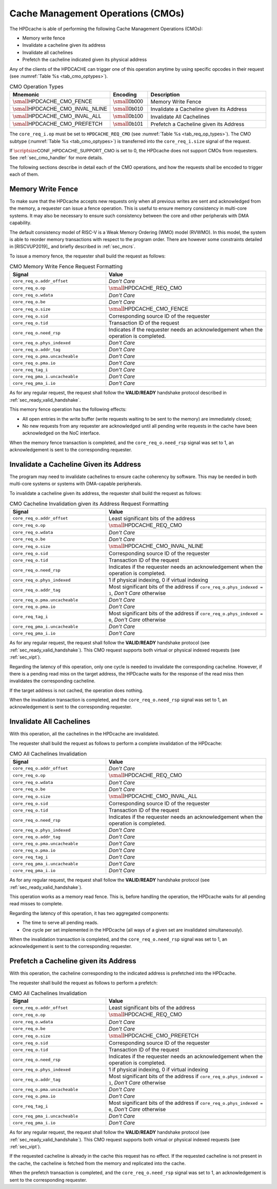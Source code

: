 ..
   Copyright 2024 CEA*
   *Commissariat a l'Energie Atomique et aux Energies Alternatives (CEA)

   SPDX-License-Identifier: Apache-2.0 WITH SHL-2.1

   Licensed under the Solderpad Hardware License v 2.1 (the “License”); you
   may not use this file except in compliance with the License, or, at your
   option, the Apache License version 2.0. You may obtain a copy of the
   License at

   https://solderpad.org/licenses/SHL-2.1/

   Unless required by applicable law or agreed to in writing, any work
   distributed under the License is distributed on an “AS IS” BASIS, WITHOUT
   WARRANTIES OR CONDITIONS OF ANY KIND, either express or implied. See the
   License for the specific language governing permissions and limitations
   under the License.

   Authors       : Cesar Fuguet
   Description   : HPDcache Cache Management Operations (CMOs)

.. _sec_cmo:

Cache Management Operations (CMOs)
==================================

The HPDcache is able of performing the following Cache Management Operations
(CMOs):

- Memory write fence

- Invalidate a cacheline given its address

- Invalidate all cachelines

- Prefetch the cacheline indicated given its physical address

Any of the clients of the HPDCACHE can trigger one of this operation anytime by
using specific opcodes in their request (see
:numref:`Table %s <tab_cmo_optypes>`).

.. _tab_cmo_optypes:

.. list-table:: CMO Operation Types
   :widths: 25 15 60
   :align: center
   :header-rows: 1

   * - **Mnemonic**
     - **Encoding**
     - **Description**
   * - :math:`\small\mathsf{HPDCACHE\_CMO\_FENCE}`
     - :math:`\small\mathsf{0b000}`
     - Memory Write Fence
   * - :math:`\small\mathsf{HPDCACHE\_CMO\_INVAL\_NLINE}`
     - :math:`\small\mathsf{0b010}`
     - Invalidate a Cacheline given its Address
   * - :math:`\small\mathsf{HPDCACHE\_CMO\_INVAL\_ALL}`
     - :math:`\small\mathsf{0b100}`
     - Invalidate All Cachelines
   * - :math:`\small\mathsf{HPDCACHE\_CMO\_PREFETCH}`
     - :math:`\small\mathsf{0b101}`
     - Prefetch a Cacheline given its Address


The ``core_req_i.op`` must be set to ``HPDCACHE_REQ_CMO``
(see :numref:`Table %s <tab_req_op_types>`). The CMO subtype
(:numref:`Table %s <tab_cmo_optypes>`) is transferred into the
``core_req_i.size`` signal of the request.

If :math:`\scriptsize\mathsf{CONF\_HPDCACHE\_SUPPORT\_CMO}` is set to 0, the
HPDcache does not support CMOs from requesters.
See :ref:`sec_cmo_handler` for more details.

The following sections describe in detail each of the CMO operations,
and how the requests shall be encoded to trigger each of them.


Memory Write Fence
------------------

To make sure that the HPDcache accepts new requests only when all previous
writes are sent and acknowledged from the memory, a requester can issue a fence
operation. This is useful to ensure memory consistency in multi-core systems. It
may also be necessary to ensure such consistency between the core and other
peripherals with DMA capability.

The default consistency model of RISC-V is a Weak Memory Ordering (WMO) model
(RVWMO). In this model, the system is able to reorder memory transactions with
respect to the program order. There are however some constraints detailed in
[RISCVUP2019]_ and briefly described in :ref:`sec_mcrs`.

To issue a memory fence, the requester shall build the request as follows:

.. list-table:: CMO Memory Write Fence Request Formatting
   :widths: 30 50
   :align: center
   :header-rows: 1

   * - **Signal**
     - **Value**
   * - ``core_req_o.addr_offset``
     - *Don't Care*
   * - ``core_req_o.op``
     - :math:`\small\mathsf{HPDCACHE\_REQ\_CMO}`
   * - ``core_req_o.wdata``
     - *Don't Care*
   * - ``core_req_o.be``
     - *Don't Care*
   * - ``core_req_o.size``
     - :math:`\small\mathsf{HPDCACHE\_CMO\_FENCE}`
   * - ``core_req_o.sid``
     - Corresponding source ID of the requester
   * - ``core_req_o.tid``
     - Transaction ID of the request
   * - ``core_req_o.need_rsp``
     - Indicates if the requester needs an acknowledgement when the operation is
       completed.
   * - ``core_req_o.phys_indexed``
     - *Don't Care*
   * - ``core_req_o.addr_tag``
     - *Don't Care*
   * - ``core_req_o.pma.uncacheable``
     - *Don't Care*
   * - ``core_req_o.pma.io``
     - *Don't Care*
   * - ``core_req_tag_i``
     - *Don't Care*
   * - ``core_req_pma_i.uncacheable``
     - *Don't Care*
   * - ``core_req_pma_i.io``
     - *Don't Care*


As for any regular request, the request shall follow the **VALID**/**READY**
handshake protocol described in :ref:`sec_ready_valid_handshake`.

This memory fence operation has the following effects:

- All open entries in the write buffer (write requests waiting to be sent to the
  memory) are immediately closed;

- No new requests from any requester are acknowledged until all pending write
  requests in the cache have been acknowledged on the NoC interface.

When the memory fence transaction is completed, and the ``core_req_o.need_rsp``
signal was set to 1, an acknowledgement is sent to the corresponding requester.


Invalidate a Cacheline Given its Address
----------------------------------------

The program may need to invalidate cachelines to ensure cache coherency by
software. This may be needed in both multi-core systems or systems with
DMA-capable peripherals.

To invalidate a cacheline given its address, the requester shall build the
request as follows:

.. list-table:: CMO Cacheline Invalidation given its Address Request Formatting
   :widths: 30 50
   :align: center
   :header-rows: 1

   * - **Signal**
     - **Value**
   * - ``core_req_o.addr_offset``
     - Least significant bits of the address
   * - ``core_req_o.op``
     - :math:`\small\mathsf{HPDCACHE\_REQ\_CMO}`
   * - ``core_req_o.wdata``
     - *Don't Care*
   * - ``core_req_o.be``
     - *Don't Care*
   * - ``core_req_o.size``
     - :math:`\small\mathsf{HPDCACHE\_CMO\_INVAL\_NLINE}`
   * - ``core_req_o.sid``
     - Corresponding source ID of the requester
   * - ``core_req_o.tid``
     - Transaction ID of the request
   * - ``core_req_o.need_rsp``
     - Indicates if the requester needs an acknowledgement when the operation is
       completed.
   * - ``core_req_o.phys_indexed``
     - 1 if physical indexing, 0 if virtual indexing
   * - ``core_req_o.addr_tag``
     - Most significant bits of the address if ``core_req_o.phys_indexed = 1``,
       *Don't Care* otherwise
   * - ``core_req_o.pma.uncacheable``
     - *Don't Care*
   * - ``core_req_o.pma.io``
     - *Don't Care*
   * - ``core_req_tag_i``
     - Most significant bits of the address if ``core_req_o.phys_indexed = 0``,
       *Don't Care* otherwise
   * - ``core_req_pma_i.uncacheable``
     - *Don't Care*
   * - ``core_req_pma_i.io``
     - *Don't Care*


As for any regular request, the request shall follow the **VALID**/**READY**
handshake protocol (see :ref:`sec_ready_valid_handshake`).
This CMO request supports both virtual or physical indexed requests (see
:ref:`sec_vipt`).

Regarding the latency of this operation, only one cycle is needed to invalidate
the corresponding cacheline. However, if there is a pending read miss on the
target address, the HPDcache waits for the response of the read miss then
invalidates the corresponding cacheline.

If the target address is not cached, the operation does nothing.

When the invalidation transaction is completed, and the ``core_req_o.need_rsp``
signal was set to 1, an acknowledgement is sent to the corresponding requester.


Invalidate All Cachelines
-------------------------

With this operation, all the cachelines in the HPDcache are invalidated.

The requester shall build the request as follows to perform a complete
invalidation of the HPDcache:

.. list-table:: CMO All Cachelines Invalidation
   :widths: 30 50
   :align: center
   :header-rows: 1

   * - **Signal**
     - **Value**
   * - ``core_req_o.addr_offset``
     - *Don't Care*
   * - ``core_req_o.op``
     - :math:`\small\mathsf{HPDCACHE\_REQ\_CMO}`
   * - ``core_req_o.wdata``
     - *Don't Care*
   * - ``core_req_o.be``
     - *Don't Care*
   * - ``core_req_o.size``
     - :math:`\small\mathsf{HPDCACHE\_CMO\_INVAL\_ALL}`
   * - ``core_req_o.sid``
     - Corresponding source ID of the requester
   * - ``core_req_o.tid``
     - Transaction ID of the request
   * - ``core_req_o.need_rsp``
     - Indicates if the requester needs an acknowledgement when the operation is
       completed.
   * - ``core_req_o.phys_indexed``
     - *Don't Care*
   * - ``core_req_o.addr_tag``
     - *Don't Care*
   * - ``core_req_o.pma.uncacheable``
     - *Don't Care*
   * - ``core_req_o.pma.io``
     - *Don't Care*
   * - ``core_req_tag_i``
     - *Don't Care*
   * - ``core_req_pma_i.uncacheable``
     - *Don't Care*
   * - ``core_req_pma_i.io``
     - *Don't Care*


As for any regular request, the request shall follow the **VALID**/**READY**
handshake protocol (see :ref:`sec_ready_valid_handshake`).

This operation works as a memory read fence. This is, before handling the
operation, the HPDcache waits for all pending read misses to complete.

Regarding the latency of this operation, it has two aggregated components:

- The time to serve all pending reads.

- One cycle per set implemented in the HPDcache (all ways of a given set are
  invalidated simultaneously).

When the invalidation transaction is completed, and the ``core_req_o.need_rsp``
signal was set to 1, an acknowledgement is sent to the corresponding requester.


Prefetch a Cacheline given its Address
--------------------------------------

With this operation, the cacheline corresponding to the indicated address is
prefetched into the HPDcache.

The requester shall build the request as follows to perform a prefetch:

.. list-table:: CMO All Cachelines Invalidation
   :widths: 30 50
   :align: center
   :header-rows: 1

   * - **Signal**
     - **Value**
   * - ``core_req_o.addr_offset``
     - Least significant bits of the address
   * - ``core_req_o.op``
     - :math:`\small\mathsf{HPDCACHE\_REQ\_CMO}`
   * - ``core_req_o.wdata``
     - *Don't Care*
   * - ``core_req_o.be``
     - *Don't Care*
   * - ``core_req_o.size``
     - :math:`\small\mathsf{HPDCACHE\_CMO\_PREFETCH}`
   * - ``core_req_o.sid``
     - Corresponding source ID of the requester
   * - ``core_req_o.tid``
     - Transaction ID of the request
   * - ``core_req_o.need_rsp``
     - Indicates if the requester needs an acknowledgement when the operation is
       completed.
   * - ``core_req_o.phys_indexed``
     - 1 if physical indexing, 0 if virtual indexing
   * - ``core_req_o.addr_tag``
     - Most significant bits of the address if ``core_req_o.phys_indexed = 1``,
       *Don't Care* otherwise
   * - ``core_req_o.pma.uncacheable``
     - *Don't Care*
   * - ``core_req_o.pma.io``
     - *Don't Care*
   * - ``core_req_tag_i``
     - Most significant bits of the address if ``core_req_o.phys_indexed = 0``,
       *Don't Care* otherwise
   * - ``core_req_pma_i.uncacheable``
     - *Don't Care*
   * - ``core_req_pma_i.io``
     - *Don't Care*


As for any regular request, the request shall follow the **VALID**/**READY**
handshake protocol (see :ref:`sec_ready_valid_handshake`). This CMO request
supports both virtual or physical indexed requests (see :ref:`sec_vipt`).

If the requested cacheline is already in the cache this request has no effect.
If the requested cacheline is not present in the cache, the cacheline is fetched
from the memory and replicated into the cache.

When the prefetch transaction is completed, and the ``core_req_o.need_rsp``
signal was set to 1, an acknowledgement is sent to the corresponding requester.
